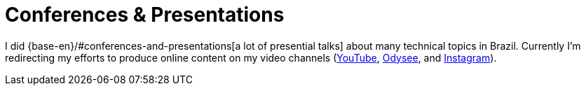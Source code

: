 [[conferences-and-presentations]]
= Conferences & Presentations

I did {base-en}/#conferences-and-presentations[a lot of presential
talks] about many technical topics in Brazil.
Currently I'm redirecting my efforts to produce online content on my
video channels (<<youtube,YouTube>>, <<odysee,Odysee>>, and
<<instagram,Instagram>>).
